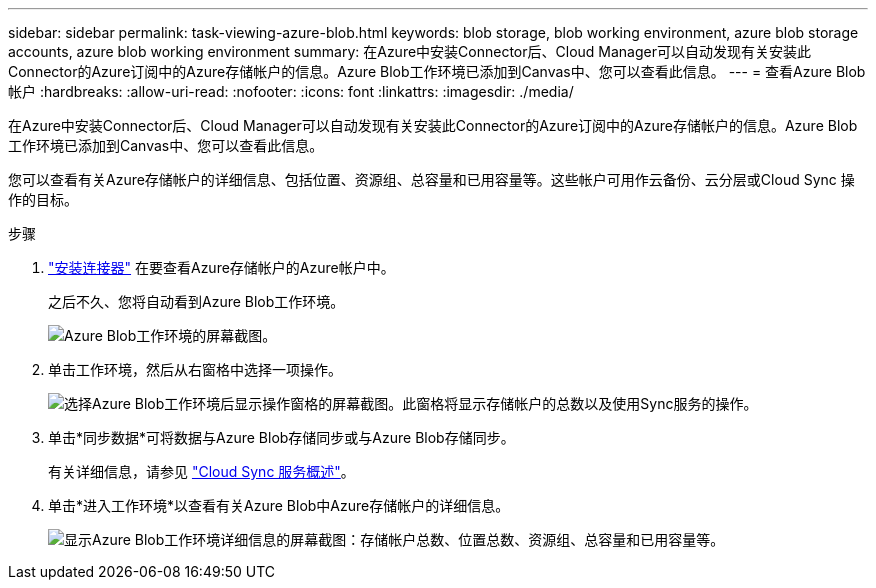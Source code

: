 ---
sidebar: sidebar 
permalink: task-viewing-azure-blob.html 
keywords: blob storage, blob working environment, azure blob storage accounts, azure blob working environment 
summary: 在Azure中安装Connector后、Cloud Manager可以自动发现有关安装此Connector的Azure订阅中的Azure存储帐户的信息。Azure Blob工作环境已添加到Canvas中、您可以查看此信息。 
---
= 查看Azure Blob帐户
:hardbreaks:
:allow-uri-read: 
:nofooter: 
:icons: font
:linkattrs: 
:imagesdir: ./media/


[role="lead"]
在Azure中安装Connector后、Cloud Manager可以自动发现有关安装此Connector的Azure订阅中的Azure存储帐户的信息。Azure Blob工作环境已添加到Canvas中、您可以查看此信息。

您可以查看有关Azure存储帐户的详细信息、包括位置、资源组、总容量和已用容量等。这些帐户可用作云备份、云分层或Cloud Sync 操作的目标。

.步骤
. link:task-creating-connectors-azure.html["安装连接器"] 在要查看Azure存储帐户的Azure帐户中。
+
之后不久、您将自动看到Azure Blob工作环境。

+
image:screenshot-azure-blob-we.png["Azure Blob工作环境的屏幕截图。"]

. 单击工作环境，然后从右窗格中选择一项操作。
+
image:screenshot-azure-actions.png["选择Azure Blob工作环境后显示操作窗格的屏幕截图。此窗格将显示存储帐户的总数以及使用Sync服务的操作。"]

. 单击*同步数据*可将数据与Azure Blob存储同步或与Azure Blob存储同步。
+
有关详细信息，请参见 https://docs.netapp.com/us-en/cloud-manager-sync/concept-cloud-sync.html["Cloud Sync 服务概述"^]。

. 单击*进入工作环境*以查看有关Azure Blob中Azure存储帐户的详细信息。
+
image:screenshot-azure-blob-details.png["显示Azure Blob工作环境详细信息的屏幕截图：存储帐户总数、位置总数、资源组、总容量和已用容量等。"]


